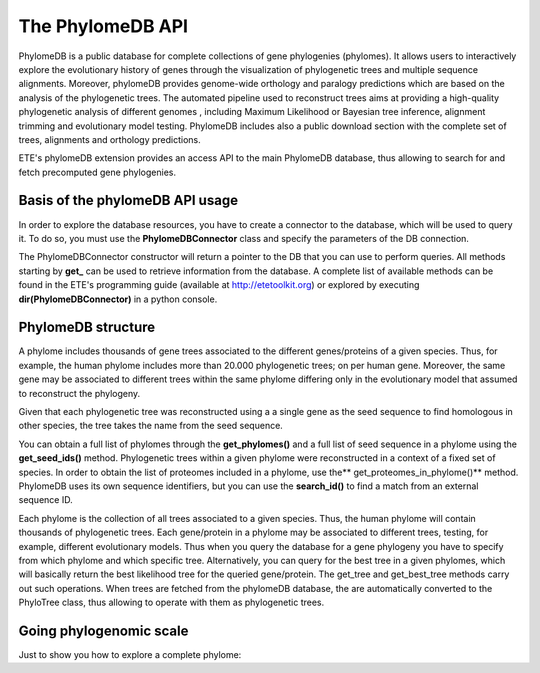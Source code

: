 *****************
The PhylomeDB API
*****************

PhylomeDB is a public database for complete collections of gene phylogenies
(phylomes). It allows users to interactively explore the evolutionary history of
genes through the visualization of phylogenetic trees and multiple sequence
alignments. Moreover, phylomeDB provides genome-wide orthology and paralogy
predictions which are based on the analysis of the phylogenetic trees. The
automated pipeline used to reconstruct trees aims at providing a high-quality
phylogenetic analysis of different genomes , including Maximum Likelihood or
Bayesian tree inference, alignment trimming and evolutionary model testing.
PhylomeDB includes also a public download section with the complete set of
trees, alignments and orthology predictions.

ETE's phylomeDB extension provides an access API to the main PhylomeDB database,
thus allowing to search for and fetch precomputed gene phylogenies.


Basis of the phylomeDB API usage
================================

In order to explore the database resources, you have to create a connector to
the database, which will be used to query it. To do so, you must use the
**PhylomeDBConnector** class and specify the parameters of the DB connection.

The PhylomeDBConnector constructor will return a pointer to the DB that you can
use to perform queries. All methods starting by **get_** can be used to retrieve
information from the database. A complete list of available methods can be found
in the ETE's programming guide (available at
http://etetoolkit.org) or explored by executing
**dir(PhylomeDBConnector)** in a python console.


PhylomeDB structure
===================

A phylome includes thousands of gene trees associated to the different
genes/proteins of a given species. Thus, for example, the human phylome includes
more than 20.000 phylogenetic trees; on per human gene. Moreover, the same gene
may be associated to different trees within the same phylome differing only in
the evolutionary model that assumed to reconstruct the phylogeny.

Given that each phylogenetic tree was reconstructed using a a single gene as the
seed sequence to find homologous in other species, the tree takes the name from
the seed sequence.

You can obtain a full list of phylomes through the **get_phylomes()** and a full
list of seed sequence in a phylome using the **get_seed_ids()** method.
Phylogenetic trees within a given phylome were reconstructed in a context of a
fixed set of species. In order to obtain the list of proteomes included in a
phylome, use the** get_proteomes_in_phylome()** method. PhylomeDB uses its own
sequence identifiers, but you can use the **search_id()** to find a match from
an external sequence ID.

Each phylome is the collection of all trees associated to a given species. Thus,
the human phylome will contain thousands of phylogenetic trees. Each
gene/protein in a phylome may be associated to different trees, testing, for
example, different evolutionary models. Thus when you query the database for a
gene phylogeny you have to specify from which phylome and which specific tree.
Alternatively, you can query for the best tree in a given phylomes, which will
basically return the best likelihood tree for the queried gene/protein. The
get_tree and get_best_tree methods carry out such operations. When trees are
fetched from the phylomeDB database, the are automatically converted to the
PhyloTree class, thus allowing to operate with them as phylogenetic trees.


Going phylogenomic scale
========================

Just to show you how to explore a complete phylome:



